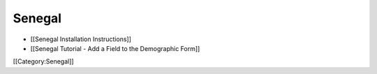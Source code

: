 Senegal
=======



* [[Senegal Installation Instructions]]
* [[Senegal Tutorial - Add a Field to the Demographic Form]]

[[Category:Senegal]]
